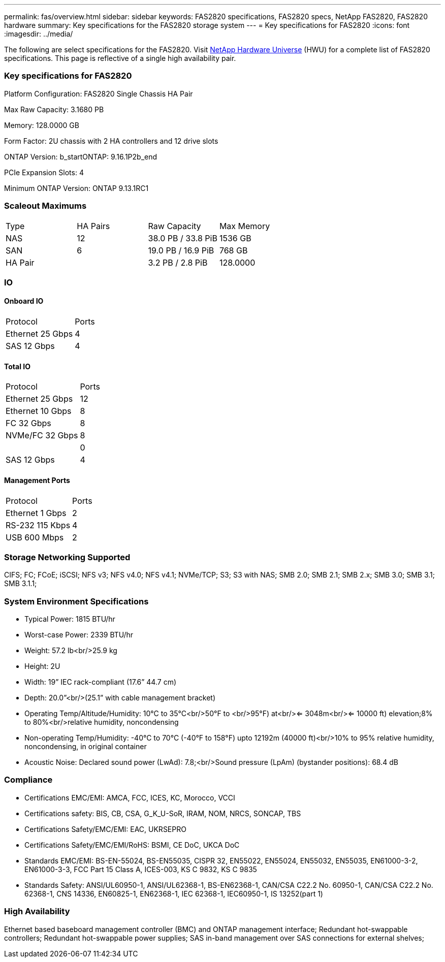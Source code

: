 ---
permalink: fas/overview.html
sidebar: sidebar
keywords: FAS2820 specifications, FAS2820 specs, NetApp FAS2820, FAS2820 hardware
summary: Key specifications for the FAS2820 storage system
---
= Key specifications for FAS2820
:icons: font
:imagesdir: ../media/

[.lead]
The following are select specifications for the FAS2820. Visit https://hwu.netapp.com[NetApp Hardware Universe^] (HWU) for a complete list of FAS2820 specifications. This page is reflective of a single high availability pair. 

=== Key specifications for FAS2820

Platform Configuration: FAS2820 Single Chassis HA Pair

Max Raw Capacity: 3.1680 PB

Memory: 128.0000 GB

Form Factor: 2U chassis with 2 HA controllers and 12 drive slots

ONTAP Version: b_startONTAP: 9.16.1P2b_end

PCIe Expansion Slots: 4

Minimum ONTAP Version: ONTAP 9.13.1RC1

=== Scaleout Maximums
|===
| Type | HA Pairs | Raw Capacity | Max Memory
| NAS | 12 | 38.0 PB / 33.8 PiB | 1536 GB
| SAN | 6 | 19.0 PB / 16.9 PiB | 768 GB
| HA Pair |  | 3.2 PB / 2.8 PiB | 128.0000
|===

=== IO

==== Onboard IO
|===
| Protocol | Ports
| Ethernet 25 Gbps | 4
| SAS 12 Gbps | 4
|===

==== Total IO
|===
| Protocol | Ports
| Ethernet 25 Gbps | 12
| Ethernet 10 Gbps | 8
| FC 32 Gbps | 8
| NVMe/FC  32 Gbps | 8
|  | 0
| SAS 12 Gbps | 4
|===

==== Management Ports
|===
| Protocol | Ports
| Ethernet 1 Gbps | 2
| RS-232 115 Kbps | 4
| USB 600 Mbps | 2
|===

=== Storage Networking Supported
CIFS;
FC;
FCoE;
iSCSI;
NFS v3;
NFS v4.0;
NFS v4.1;
NVMe/TCP;
S3;
S3 with NAS;
SMB 2.0;
SMB 2.1;
SMB 2.x;
SMB 3.0;
SMB 3.1;
SMB 3.1.1;

=== System Environment Specifications
* Typical Power: 1815 BTU/hr
* Worst-case Power: 2339 BTU/hr
* Weight: 57.2 lb<br/>25.9 kg
* Height: 2U
* Width: 19” IEC rack-compliant (17.6” 44.7 cm)
* Depth: 20.0”<br/>(25.1” with cable management bracket)
* Operating Temp/Altitude/Humidity: 10°C to 35°C<br/>50°F to <br/>95°F) at<br/><= 3048m<br/><= 10000 ft) elevation;8% to 80%<br/>relative humidity, noncondensing
* Non-operating Temp/Humidity: -40°C to 70°C (-40°F to 158°F) upto 12192m (40000 ft)<br/>10% to 95%  relative humidity, noncondensing, in original container
* Acoustic Noise: Declared sound power (LwAd): 7.8;<br/>Sound pressure (LpAm) (bystander positions): 68.4 dB

=== Compliance
* Certifications EMC/EMI: AMCA,
FCC,
ICES,
KC,
Morocco,
VCCI
* Certifications safety: BIS,
CB,
CSA,
G_K_U-SoR,
IRAM,
NOM,
NRCS,
SONCAP,
TBS
* Certifications Safety/EMC/EMI: EAC,
UKRSEPRO
* Certifications Safety/EMC/EMI/RoHS: BSMI,
CE DoC,
UKCA DoC
* Standards EMC/EMI: BS-EN-55024,
BS-EN55035,
CISPR 32,
EN55022,
EN55024,
EN55032,
EN55035,
EN61000-3-2,
EN61000-3-3,
FCC Part 15 Class A,
ICES-003,
KS C 9832,
KS C 9835
* Standards Safety: ANSI/UL60950-1,
ANSI/UL62368-1,
BS-EN62368-1,
CAN/CSA C22.2 No. 60950-1,
CAN/CSA C22.2 No. 62368-1,
CNS 14336,
EN60825-1,
EN62368-1,
IEC 62368-1,
IEC60950-1,
IS 13252(part 1)

=== High Availability
Ethernet based baseboard management controller (BMC) and ONTAP management interface;
Redundant hot-swappable controllers;
Redundant hot-swappable power supplies;
SAS in-band management over SAS connections for external shelves;
